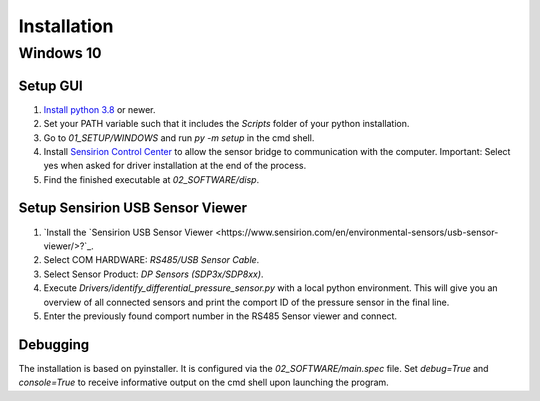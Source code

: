 Installation
============

Windows 10
##########

Setup GUI
*********

#. `Install python 3.8 <https://www.python.org/>`_ or newer.
#. Set your PATH variable such that it includes the `Scripts` folder of your python installation.
#. Go to `01_SETUP/WINDOWS` and run `py -m setup` in the cmd shell.
#. Install `Sensirion Control Center <https://www.sensirion.com/de/controlcenter/>`_ to allow the sensor bridge to
   communication with the computer. Important: Select yes when asked for driver installation at the end of the process.
#. Find the finished executable at `02_SOFTWARE/disp`.

Setup Sensirion USB Sensor Viewer
*********************************

#. `Install the `Sensirion USB Sensor Viewer <https://www.sensirion.com/en/environmental-sensors/usb-sensor-viewer/>?`_.
#. Select COM HARDWARE: `RS485/USB Sensor Cable`.
#. Select Sensor Product: `DP Sensors (SDP3x/SDP8xx)`.
#. Execute `Drivers/identify_differential_pressure_sensor.py` with a local python environment.
   This will give you an overview of all connected sensors and print the comport ID of the pressure sensor in the final
   line.
#. Enter the previously found comport number in the RS485 Sensor viewer and connect.

.. _debugging:

Debugging
*********

The installation is based on pyinstaller. It is configured via the `02_SOFTWARE/main.spec` file. Set `debug=True`
and `console=True` to receive informative output on the cmd shell upon launching the program.

